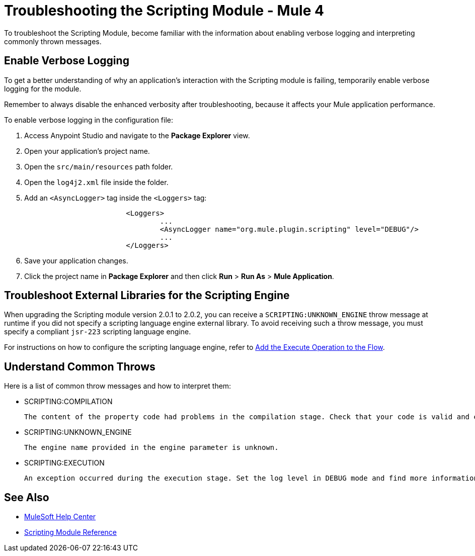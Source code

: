 = Troubleshooting the Scripting Module - Mule 4

To troubleshoot the Scripting Module, become familiar with the information about enabling verbose logging and interpreting commonly thrown messages.

== Enable Verbose Logging

To get a better understanding of why an application's interaction with the Scripting module is failing, temporarily enable verbose logging for the module. +

Remember to always disable the enhanced verbosity after troubleshooting, because it affects your Mule application performance.

To enable verbose logging in the configuration file:

. Access Anypoint Studio and navigate to the *Package Explorer* view.
. Open your application's project name.
. Open the `src/main/resources` path folder.
. Open the `log4j2.xml` file inside the folder.
. Add an `<AsyncLogger>` tag inside the `<Loggers>` tag:
+
[source,xml,linenums]
----
			<Loggers>
				...
				<AsyncLogger name="org.mule.plugin.scripting" level="DEBUG"/>
				...
			</Loggers>
----
[start=6]
. Save your application changes.
. Click the project name in *Package Explorer* and then click *Run* > *Run As* > *Mule Application*.

== Troubleshoot External Libraries for the Scripting Engine

When upgrading the Scripting module version 2.0.1 to 2.0.2, you can receive a `SCRIPTING:UNKNOWN_ENGINE` throw message at runtime if you did not specify a scripting language engine external library. To avoid receiving such a throw message, you must specify a compliant `jsr-223` scripting language engine. +

For instructions on how to configure the scripting language engine, refer to xref:scripting-module-studio.adoc#add-connector-operation[Add the Execute Operation to the Flow].


== Understand Common Throws

Here is a list of common throw messages and how to interpret them:

* SCRIPTING:COMPILATION

 The content of the property code had problems in the compilation stage. Check that your code is valid and export the classes used with the Scripting module.

* SCRIPTING:UNKNOWN_ENGINE

 The engine name provided in the engine parameter is unknown.

* SCRIPTING:EXECUTION

 An exception occurred during the execution stage. Set the log level in DEBUG mode and find more information in the log file.

== See Also
* https://help.mulesoft.com[MuleSoft Help Center]
* xref:scripting-reference.adoc[Scripting Module Reference]
